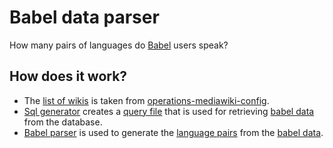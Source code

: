 * Babel data parser
  How many pairs of languages do [[https://www.mediawiki.org/wiki/Extension:Babel][Babel]] users speak?

** How does it work?
  - The [[file:dblists][list of wikis]] is taken from [[https://github.com/wikimedia/operations-mediawiki-config/blob/master/dblists/wikipedia.dblist][operations-mediawiki-config]].
  - [[file:sql-generator.py][Sql generator]] creates a [[file:allwiki-babel.sql][query file]] that is used for retrieving [[file:allwiki-babel-out.tsv][babel
    data]] from the database.
  - [[file:babel-parser.py][Babel parser]] is used to generate the [[file:allwiki-babel-out-pairs.tsv][language pairs]] from the [[file:allwiki-babel-out.tsv][babel
    data]].
